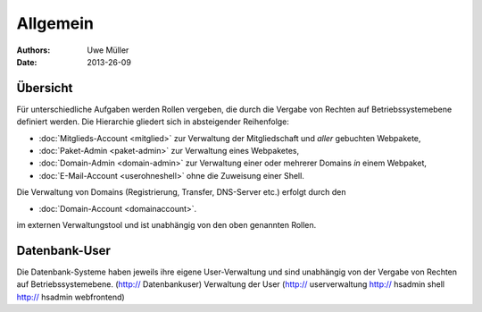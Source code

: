 ========= 
Allgemein
=========

:Authors: - Uwe Müller
:Date: 2013-26-09    

       
Übersicht
=========

Für unterschiedliche Aufgaben werden Rollen vergeben, die durch die Vergabe von Rechten auf Betriebssystemebene definiert werden. 
Die Hierarchie gliedert sich in absteigender Reihenfolge:

* :doc:`Mitglieds-Account <mitglied>` zur Verwaltung der Mitgliedschaft und *aller* gebuchten Webpakete,
* :doc:`Paket-Admin <paket-admin>` zur Verwaltung eines Webpaketes,
* :doc:`Domain-Admin <domain-admin>` zur Verwaltung einer oder mehrerer Domains *in* einem Webpaket,
* :doc:`E-Mail-Account <userohneshell>` ohne die Zuweisung einer Shell.  

Die Verwaltung von Domains (Registrierung, Transfer, DNS-Server etc.) erfolgt durch den

* :doc:`Domain-Account <domainaccount>`.

im externen Verwaltungstool und ist unabhängig von den oben genannten Rollen. 


Datenbank-User
==============

Die Datenbank-Systeme haben jeweils ihre eigene User-Verwaltung und sind unabhängig von der Vergabe von Rechten auf Betriebssystemebene.
(http:// Datenbankuser) 
Verwaltung der User (http:// userverwaltung http:// hsadmin shell http:// hsadmin webfrontend)

